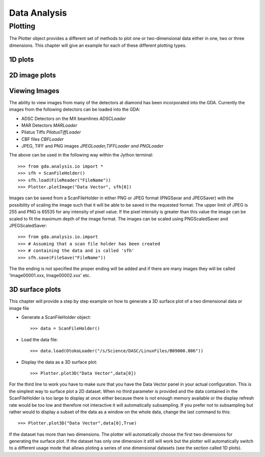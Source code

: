 ===============
 Data Analysis
===============

Plotting
========

The Plotter object provides a different set of methods to plot one or
two-dimensional data either in one, two or three dimensions. This
chapter will give an example for each of these different plotting
types.



1D plots
--------


2D image plots
--------------


Viewing Images
--------------

The ability to view images from many of the detectors at diamond has
been incorporated into the GDA. Currently the images from the
following detectors can be loaded into the GDA:


+ ADSC Detectors on the MX beamlines *ADSCLoader*
+ MAR Detectors *MARLoader*
+ Pilatus Tiffs *PilatusTiffLoader*
+ CBF files *CBFLoader*
+ JPEG, TIFF and PNG images *JPEGLoader,TIFFLoader and PNGLoader*


The above can be used in the following way within the Jython terminal::

   >>> from gda.analysis.io import *
   >>> sfh = ScanFileHolder()
   >>> sfh.load(FileReader("FileName"))
   >>> Plotter.plotImage("Data Vector", sfh[0])
    					
Images can be saved from a ScanFileHolder in either PNG or JPEG format
(PNGSavar and JPEGSaver) with the possibility of scaling the image
such that it will be able to be saved in the requested format. The
upper limit of JPEG is 255 and PNG is 65535 for any intensity of pixel
value. If the pixel intensity is greater than this value the image can
be scaled to fit the maximum depth of the image format. The images can
be scaled using PNGScaledSaver and JPEGScaledSaver::

   >>> from gda.analysis.io.import
   >>> # Assuming that a scan file holder has been created
   >>> # containing the data and is called 'sfh'
   >>> sfh.save(FileSave("FileName"))
    					

The the ending is not specified the proper ending will be added and if
there are many images they will be called 'Image00001.xxx,
Image00002.xxx' etc.


3D surface plots
----------------

This chapter will provide a step by step example on how to generate a
3D surface plot of a two dimensional data or image file


+  Generate a ScanFileHolder object::
      
      >>> data = ScanFileHolder()
    						
+  Load the data file::

      >>> data.load(OtokoLoader("/s/Science/DASC/LinuxFiles/B09000.806"))

+  Display the data as a 3D surface plot::
 
      >>> Plotter.plot3D("Data Vector",data[0])

For the third line to work you have to make sure that you have the
Data Vector panel in your actual configuration. This is the simplest
way to surface plot a 2D dataset. When no third parameter is provided
and the data contained in the ScanFileHolder is too large to display
at once either because there is not enough memory available or the
display refresh rate would be too low and therefore not interactive it
will automatically subsampling. If you prefer not to subsampling but
rather would to display a subset of the data as a window on the whole
data, change the last command to this::

    >>> Plotter.plot3D("Data Vector",data[0],True)

If the dataset has more than two dimensions. The plotter will
automatically choose the first two dimensions for generating the
surface plot. If the dataset has only one dimension it still will work
but the plotter will automatically switch to a different usage mode
that allows ploting a series of one dimensional datasets (see the
section called 1D plots).